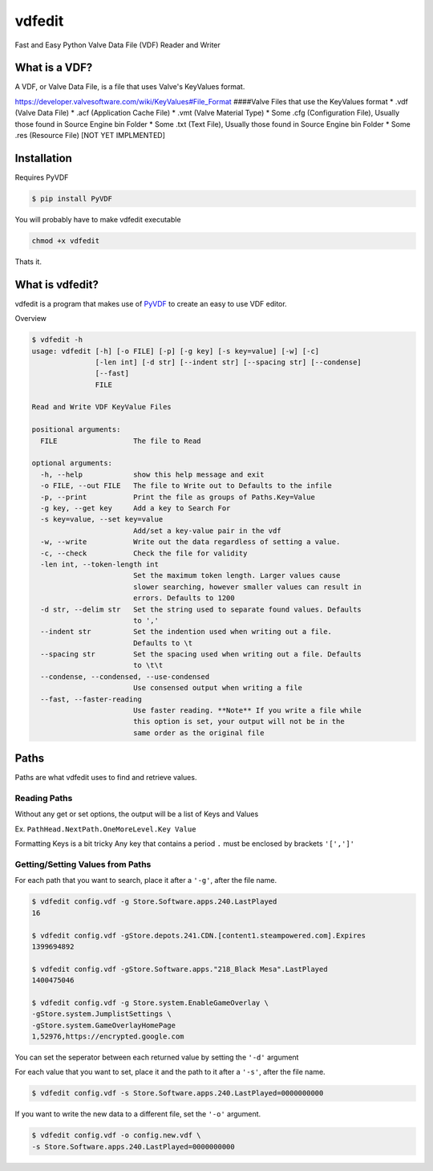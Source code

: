 vdfedit
=======

Fast and Easy Python Valve Data File (VDF) Reader and Writer

What is a VDF?
--------------

A VDF, or Valve Data File, is a file that uses Valve's KeyValues format.

https://developer.valvesoftware.com/wiki/KeyValues#File\_Format
####Valve Files that use the KeyValues format \* .vdf (Valve Data File)
\* .acf (Application Cache File) \* .vmt (Valve Material Type) \* Some
.cfg (Configuration File), Usually those found in Source Engine bin
Folder \* Some .txt (Text File), Usually those found in Source Engine
bin Folder \* Some .res (Resource File) [NOT YET IMPLMENTED]

Installation
------------

Requires PyVDF

.. code:: bash

    $ pip install PyVDF

You will probably have to make vdfedit executable

.. code:: Bash

    chmod +x vdfedit

Thats it.

What is vdfedit?
----------------

vdfedit is a program that makes use of
`PyVDF <https://github.com/amreuland/PyVDF>`__ to create an easy to use
VDF editor.

Overview

.. code:: bash

    $ vdfedit -h
    usage: vdfedit [-h] [-o FILE] [-p] [-g key] [-s key=value] [-w] [-c]
                   [-len int] [-d str] [--indent str] [--spacing str] [--condense]
                   [--fast]
                   FILE

    Read and Write VDF KeyValue Files

    positional arguments:
      FILE                  The file to Read

    optional arguments:
      -h, --help            show this help message and exit
      -o FILE, --out FILE   The file to Write out to Defaults to the infile
      -p, --print           Print the file as groups of Paths.Key=Value
      -g key, --get key     Add a key to Search For
      -s key=value, --set key=value
                            Add/set a key-value pair in the vdf
      -w, --write           Write out the data regardless of setting a value.
      -c, --check           Check the file for validity
      -len int, --token-length int
                            Set the maximum token length. Larger values cause
                            slower searching, however smaller values can result in
                            errors. Defaults to 1200
      -d str, --delim str   Set the string used to separate found values. Defaults
                            to ','
      --indent str          Set the indention used when writing out a file.
                            Defaults to \t
      --spacing str         Set the spacing used when writing out a file. Defaults
                            to \t\t
      --condense, --condensed, --use-condensed
                            Use consensed output when writing a file
      --fast, --faster-reading
                            Use faster reading. **Note** If you write a file while
                            this option is set, your output will not be in the
                            same order as the original file

Paths
-----

Paths are what vdfedit uses to find and retrieve values.

Reading Paths
^^^^^^^^^^^^^

Without any get or set options, the output will be a list of Keys and
Values

Ex. ``PathHead.NextPath.OneMoreLevel.Key Value``

Formatting Keys is a bit tricky Any key that contains a period ``.``
must be enclosed by brackets ``'[',']'``

Getting/Setting Values from Paths
^^^^^^^^^^^^^^^^^^^^^^^^^^^^^^^^^

For each path that you want to search, place it after a ``'-g'``, after
the file name.

.. code:: Bash

    $ vdfedit config.vdf -g Store.Software.apps.240.LastPlayed
    16

    $ vdfedit config.vdf -gStore.depots.241.CDN.[content1.steampowered.com].Expires
    1399694892

    $ vdfedit config.vdf -gStore.Software.apps."218_Black Mesa".LastPlayed
    1400475046

    $ vdfedit config.vdf -g Store.system.EnableGameOverlay \
    -gStore.system.JumplistSettings \
    -gStore.system.GameOverlayHomePage
    1,52976,https://encrypted.google.com

You can set the seperator between each returned value by setting the
``'-d'`` argument

For each value that you want to set, place it and the path to it after a
``'-s'``, after the file name.

.. code:: Bash

    $ vdfedit config.vdf -s Store.Software.apps.240.LastPlayed=0000000000

If you want to write the new data to a different file, set the ``'-o'``
argument.

.. code:: Bash

    $ vdfedit config.vdf -o config.new.vdf \
    -s Store.Software.apps.240.LastPlayed=0000000000